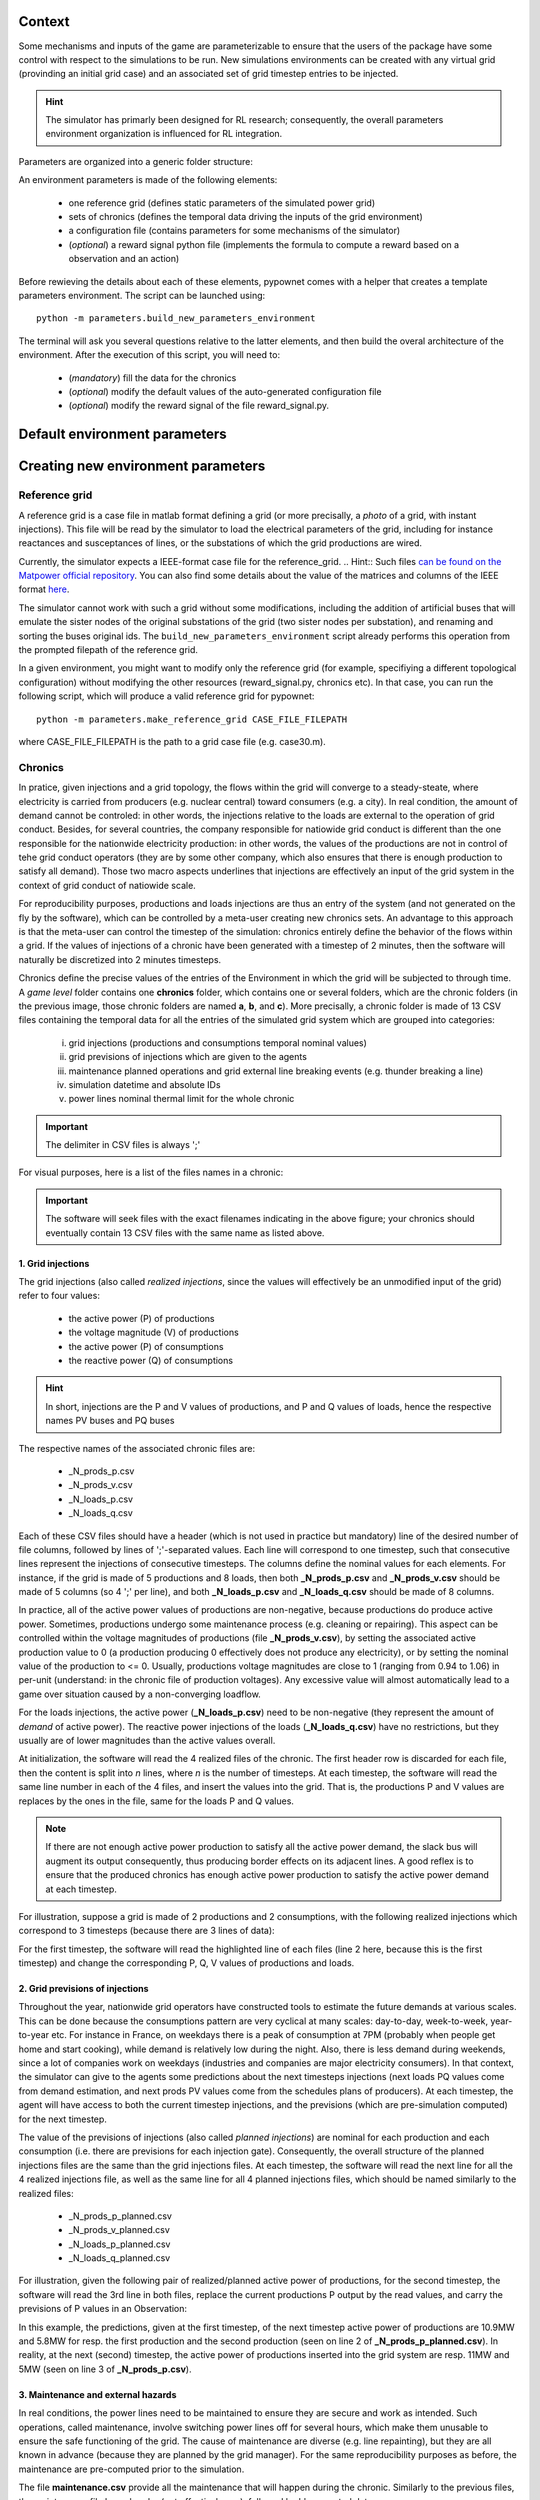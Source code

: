 Context
=======

Some mechanisms and inputs of the game are parameterizable to ensure that the users of the package have some control with respect to the simulations to be run. New simulations environments can be created with any virtual grid (provinding an initial grid case) and an associated set of grid timestep entries to be injected.

.. Hint:: The simulator has primarly been designed for RL research; consequently, the overall parameters environment organization is influenced for RL integration.

Parameters are organized into a generic folder structure:

.. image:: archi_params_env.png
    :align: center

An environment parameters is made of the following elements:

    - one reference grid (defines static parameters of the simulated power grid)
    - sets of chronics (defines the temporal data driving the inputs of the grid environment)
    - a configuration file (contains parameters for some mechanisms of the simulator)
    - (*optional*) a reward signal python file (implements the formula to compute a reward based on a observation and an action)

Before rewieving the details about each of these elements, pypownet comes with a helper that creates a template parameters environment. The script can be launched using::

    python -m parameters.build_new_parameters_environment

The terminal will ask you several questions relative to the latter elements, and then build the overal architecture of the environment. After the execution of this script, you will need to:

    - (*mandatory*) fill the data for the chronics
    - (*optional*) modify the default values of the auto-generated configuration file
    - (*optional*) modify the reward signal of the file reward_signal.py.

Default environment parameters
==============================



Creating new environment parameters
===================================

Reference grid
--------------
A reference grid is a case file in matlab format defining a grid (or more precisally, a *photo* of a grid, with instant injections). This file will be read by the simulator to load the electrical parameters of the grid, including for instance reactances and susceptances of lines, or the substations of which the grid productions are wired.

Currently, the simulator expects a IEEE-format case file for the reference_grid.
.. Hint:: Such files `can be found on the Matpower official repository <https://github.com/MATPOWER/matpower/tree/master/data>`__. You can also find some details about the value of the matrices and columns of the IEEE format `here <http://www.pserc.cornell.edu/matpower/docs/ref/matpower5.0/caseformat.html>`__.

The simulator cannot work with such a grid without some modifications, including the addition of artificial buses that will emulate the sister nodes of the original substations of the grid (two sister nodes per substation), and renaming and sorting the buses original ids. The ``build_new_parameters_environment`` script already performs this operation from the prompted filepath of the reference grid.

In a given environment, you might want to modify only the reference grid (for example, specifiying a different topological configuration) without modifying the other resources (reward_signal.py, chronics etc). In that case, you can run the following script, which will produce a valid reference grid for pypownet::

    python -m parameters.make_reference_grid CASE_FILE_FILEPATH

where CASE_FILE_FILEPATH is the path to a grid case file (e.g. case30.m).

Chronics
--------
In pratice, given injections and a grid topology, the flows within the grid will converge to a steady-steate, where electricity is carried from producers (e.g. nuclear central) toward consumers (e.g. a city).
In real condition, the amount of demand cannot be controled: in other words, the injections relative to the loads are external to the operation of grid conduct.
Besides, for several countries, the company responsible for natiowide grid conduct is different than the one responsible for the nationwide electricity production: in other words, the values of the productions are not in control of tehe grid conduct operators (they are by some other company, which also ensures that there is enough production to satisfy all demand).
Those two macro aspects underlines that injections are effectively an input of the grid system in the context of grid conduct of natiowide scale.

For reproducibility purposes, productions and loads injections are thus an entry of the system (and not generated on the fly by the software), which can be controlled by a meta-user creating new chronics sets.
An advantage to this approach is that the meta-user can control the timestep of the simulation: chronics entirely define the behavior of the flows within a grid. If the values of injections of a chronic have been generated with a timestep of 2 minutes, then the software will naturally be discretized into 2 minutes timesteps.

Chronics define the precise values of the entries of the Environment in which the grid will be subjected to through time. A *game level* folder contains one **chronics** folder, which contains one or several folders, which are the chronic folders (in the previous image, those chronic folders are named **a**, **b**, and **c**).
More precisally, a chronic folder is made of 13 CSV files containing the temporal data for all the entries of the simulated grid system which are grouped into  categories:

    (i) grid injections (productions and consumptions temporal nominal values)

    (ii) grid previsions of injections which are given to the agents

    (iii) maintenance planned operations and grid external line breaking events (e.g. thunder breaking a line)

    (iv) simulation datetime and absolute IDs

    (v) power lines nominal thermal limit for the whole chronic

.. Important:: The delimiter in CSV files is always ';'

For visual purposes, here is a list of the files names in a chronic:

.. image:: chronic_files.png
    :align: center

.. Important:: The software will seek files with the exact filenames indicating in the above figure; your chronics should eventually contain 13 CSV files with the same name as listed above.

1. Grid injections
^^^^^^^^^^^^^^^^^^
The grid injections (also called *realized injections*, since the values will effectively be an unmodified input of the grid) refer to four values:

    - the active power (P) of productions
    - the voltage magnitude (V) of productions
    - the active power (P) of consumptions
    - the reactive power (Q) of consumptions

.. Hint:: In short, injections are the P and V values of productions, and P and Q values of loads, hence the respective names PV buses and PQ buses

The respective names of the associated chronic files are:

    - _N_prods_p.csv
    - _N_prods_v.csv
    - _N_loads_p.csv
    - _N_loads_q.csv

Each of these CSV files should have a header (which is not used in practice but mandatory) line of the desired number of file columns, followed by lines of ';'-separated values. Each line will correspond to one timestep, such that consecutive lines represent the injections of consecutive timesteps.
The columns define the nominal values for each elements. For instance, if the grid is made of 5 productions and 8 loads, then both **_N_prods_p.csv** and **_N_prods_v.csv** should be made of 5 columns (so 4 ';' per line), and both **_N_loads_p.csv** and **_N_loads_q.csv** should be made of 8 columns.

In practice, all of the active power values of productions are non-negative, because productions do produce active power. Sometimes, productions undergo some maintenance process (e.g. cleaning or repairing). This aspect can be controlled within the voltage magnitudes of productions (file **_N_prods_v.csv**), by setting the associated active production value to 0 (a production producing 0 effectively does not produce any electricity), or by setting the nominal value of the production to <= 0.
Usually, productions voltage magnitudes are close to 1 (ranging from 0.94 to 1.06) in per-unit (understand: in the chronic file of production voltages). Any excessive value will almost automatically lead to a game over situation caused by a non-converging loadflow.

For the loads injections, the active power (**_N_loads_p.csv**) need to be non-negative (they represent the amount of *demand* of active power). The reactive power injections of the loads (**_N_loads_q.csv**) have no restrictions, but they usually are of lower magnitudes than the active values overall.

At initialization, the software will read the 4 realized files of the chronic. The first header row is discarded for each file, then the content is split into *n* lines, where *n* is the number of timesteps. At each timestep, the software will read the same line number in each of the 4 files, and insert the values into the grid. That is, the productions P and V values are replaces by the ones in the file, same for the loads P and Q values.

.. Note:: If there are not enough active power production to satisfy all the active power demand, the slack bus will augment its output consequently, thus producing border effects on its adjacent lines. A good reflex is to ensure that the produced chronics has enough active power production to satisfy the active power demand at each timestep.

For illustration, suppose a grid is made of 2 productions and 2 consumptions, with the following realized injections which correspond to 3 timesteps (because there are 3 lines of data):

.. code-block:: resource
   :linenos:
   :emphasize-lines: 2
   :caption: _N_prods_p.csv

   prod0;prod1
   10;5
   11;6
   12;6.4

.. code-block:: resource
   :linenos:
   :emphasize-lines: 2
   :caption: _N_prods_v.csv

   prod0;prod1
   1;1
   1;1
   1;1

.. code-block:: resource
   :linenos:
   :emphasize-lines: 2
   :caption: _N_loads_p.csv

   load0;load1
   7;8
   9;8.4
   11;7

.. code-block:: resource
   :linenos:
   :emphasize-lines: 2
   :caption: _N_loads_q.csv

   load0;load1
   -2;3
   -2;4
   0;-1

For the first timestep, the software will read the highlighted line of each files (line 2 here, because this is the first timestep) and change the corresponding P, Q, V values of productions and loads.

2. Grid previsions of injections
^^^^^^^^^^^^^^^^^^^^^^^^^^^^^^^^
Throughout the year, nationwide grid operators have constructed tools to estimate the future demands at various scales.
This can be done because the consumptions pattern are very cyclical at many scales: day-to-day, week-to-week, year-to-year etc.
For instance in France, on weekdays there is a peak of consumption at 7PM (probably when people get home and start cooking), while demand is relatively low during the night. Also, there is less demand during weekends, since a lot of companies work on weekdays (industries and companies are major electricity consumers).
In that context, the simulator can give to the agents some predictions about the next timesteps injections (next loads PQ values come from demand estimation, and next prods PV values come from the schedules plans of producers). At each timestep, the agent will have access to both the current timestep injections, and the previsions (which are pre-simulation computed) for the next timestep.

The value of the previsions of injections (also called *planned injections*) are nominal for each production and each consumption (i.e. there are previsions for each injection gate).
Consequently, the overall structure of the planned injections files are the same than the grid injections files.
At each timestep, the software will read the next line for all the 4 realized injections file, as well as the same line for all 4 planned injections files, which should be named similarly to the realized files:

    - _N_prods_p_planned.csv
    - _N_prods_v_planned.csv
    - _N_loads_p_planned.csv
    - _N_loads_q_planned.csv

For illustration, given the following pair of realized/planned active power of productions, for the second timestep, the software will read the 3rd line in both files, replace the current productions P output by the read values, and carry the previsions of P values in an Observation:

.. code-block:: resource
   :linenos:
   :emphasize-lines: 3
   :caption: _N_prods_p.csv

   prod0;prod1
   10;5
   11;6
   12;6.4


.. code-block:: resource
   :linenos:
   :emphasize-lines: 3
   :caption: _N_prods_p_planned.csv

   prod0;prod1
   10.9;5.8
   12.9;6.3

In this example, the predictions, given at the first timestep, of the next timestep active power of productions are 10.9MW and 5.8MW for resp. the first production and the second production (seen on line 2 of **_N_prods_p_planned.csv**).
In reality, at the next (second) timestep, the active power of productions inserted into the grid system are resp. 11MW and 5MW (seen on line 3 of **_N_prods_p.csv**).

3. Maintenance and external hazards
^^^^^^^^^^^^^^^^^^^^^^^^^^^^^^^^^^^
In real conditions, the power lines need to be maintained to ensure they are secure and work as intended.
Such operations, called maintenance, involve switching power lines off for several hours, which make them unusable to ensure the safe functioning of the grid.
The cause of maintenance are diverse (e.g. line repainting), but they are all known in advance (because they are planned by the grid manager).
For the same reproducibility purposes as before, the maintenance are pre-computed prior to the simulation.

The file **maintenance.csv** provide all the maintenance that will happen during the chronic.
Similarly to the previous files, the maintenance file has a header (not effectively use), followed by ';'-separated data e.g.:


.. code-block:: resource
   :linenos:
   :caption: maintenance.csv

   lines0;line1;line2;line3
   1;0;0;0
   0;0;0;0
   0;2;0;3
   0;0;0;0

The number of column of **maintenance.csv** should be equal to the number of power lines in the grid ( = the number of lines in the 'branch' matrix of the reference grid).
Its number of lines should be the same as the files before, i.e. the number of timesteps of the chronic.

For a given timestep and a given power line (i.e. resp. a given line and a given column), a value *d* equal to 0 indicates that there are no maintenance starting at the corresponding timestep. A value *d*>0 indicates that a maintenance starts at this timestep, and that the power line will be unavailable (to be switched ON) for *d* timesteps starting from the current timestep.

Regarding maintenance, since in real life condition they are typically known, an Observation will also contain the previsions of the maintenance: given an *horizon* parameter (see later), the vecteur will contain one integer value for each power line, with a 0 value indicated no planned maintenance within the next *horizon* timestep, and a non-0 value indicating the number of timesteps before the next seen maintenance.

On top of maintenance operations, power grids are naturally subjected to external events that break lines from time to time. Such events could be related to nature (thunder hitting a power line, tree falling on some power line, etc), or could come from hardware malfunctioning.
Such hazards are an entry of the system, and should be within the **hazards.csv** file which works exactly like the maintenance file, except that hazards are unpreditable in real life so no information is given to agents regarding forthcoming hazards.

4. Datetimes and IDs
^^^^^^^^^^^^^^^^^^^^
The datetime file, **_N_datetimes.csv** contains the date associated with each timestep. As such, there is one date per line.
The date should have the following format: 'yyyy-mmm-dd;h:mm' with 'yyyy' the 4 digits of the year, 'mmm' the 3 first letters in lowercase of the month, 'dd' the 1 or 2 digits of the day in the month, 'h' for the 1 or 2 digits of hour (from 0 to 23) and 'mm' for the 2 digits of minutes.
Example of datetimes file:

.. code-block:: resource
   :linenos:
   :caption: _N_datetimes.csv

    date;time
    2018-jan-31;8:00
    2018-jan-31;9:00
    2018-jan-31;10:00
    2018-jan-31;11:00

The datetimes entirely controls the timestep used for the simulation (this is due because the game mechanism is independent of time, so essentially the chronics dictatet the speed of temporal dimension).
In the latter example, the duration between two timesteps is 1 hour, so an agent can only perform one action per hour. Because of regex limitations, the system cannot be discretized into seconds timesteps; you can create an issue on the official repository if you need such a feature.

The file **_N_simu_ids.csv** allows to bring consistency with the indexing of timesteps. This simple csv file has one column, one header line and one int or float value per timestep e.g.:

.. code-block:: resource
   :linenos:
   :caption: _N_simu_ids.csv

    id
    0
    1
    2

With both examples, the timestep of id 2 happens at precisely 31st January of 2018 at 11AM.

5. Thermal limits
^^^^^^^^^^^^^^^^^
Finally, the last file of a chronic is the file **_N_imaps.csv** containing the nominal thermal limits of the power line: one thermal limit per line.
The file consists in two lines: one is the header, not used (but should respect the correct number of columns), the other contain a list of ';'-separated float or int, indicating the thermal limits of each line e.g.:

.. code-block:: resource
   :linenos:
   :caption: _N_imaps.csv

    line0;line1;line2;line3
    30;90;100;50

.. Note:: There is one thermal limits per chronic, and not per game level, because chronics could be splitted by month, and thermal limits are technically lower during summer (higher heat), which could be emulated with lower thermal limits for the summer chronics.

Configuration file
------------------
The configuration file contains parameters that control the inner game mechanism in several ways.
More precisally, the configuration file should be named **configuration.yaml** and should be placed at the top level of the considered level folder.
As its name indicates, its format should be YAML, which is preferred here over JSON because of its possibility of comments and efficiency.

.. Hint:: The template-building script **build_new_parameters_environment.py** automatically constructs such a file, with all the mandatory parameters, with default values.

Here is the list of (mandatory) parameters:

:loadflow_backend:
    backend used by the simulator to compute loadflows; can be "pypower" or "matpower"

:loadflow_mode:

    model of loadflow used by the backend to compute loadflow; can be "AC" (alternative current) or "dc" (direct current)
:max_seconds_per_timestep:  maximum number of seconds allowed for the agent to produce an action at each timestep, before timeout
:hard_overflow_coefficient:
    percentage of thermal limit above which an overflow line is considered in hard-overflow (hard-overflow line instantly break)
:n_timesteps_hard_overflow_is_broken:
    number of timesteps a hard-overflowed line is broken: the line cannot be switched ON for this number of timesteps
:n_timesteps_consecutive_soft_overflow_breaks:
    number of consecutive timesteps at the end of which a line is overflow (but not hard-overflow) before breaking (heat built-up)
:n_timesteps_soft_overflow_is_broken:
    number of timesteps a soft-overflowed line is broken: the line cannot be switched ON for this number of timesteps
:n_timesteps_horizon_maintenance:
    number of maximum timesteps to loop up in the planned maintenance: maintenance expected at further timesteps are not taken into account in the previsions sent to the agents
:max_number_prods_game_over:
    maximum number of isolated productions tolerated before game over; a stricly higher number of isolated production provokes a game over
:max_number_loads_game_over:
    maximum number of isolated consumptions tolerated before game over; a stricly higher number of isolated loads provokes a game over

Here is the default **configuration.yaml** (produced by the template-creater script):

.. code-block:: yaml
   :linenos:
   :caption: configuration.yaml

    loadflow_backend: pypower
    #loadflow_backend: matpower

    loadflow_mode: AC  # alternative current: more precise model but longer to process
    #loadflow_mode: DC  # direct current: more simplist and faster model

    max_seconds_per_timestep: 1.0  # time in seconds before player is timedout

    hard_overflow_coefficient: 1.5  # % of line capacity usage above which a line will break bc of hard overflow
    n_timesteps_hard_overflow_is_broken: 10  # number of timesteps a hard overflow broken line is broken

    n_timesteps_consecutive_soft_overflow_breaks: 3  # number of consecutive timesteps for a line to be overflowed b4 break
    n_timesteps_soft_overflow_is_broken: 5  # number of timesteps a soft overflow broken line is broken

    n_timesteps_horizon_maintenance: 20  # number of immediate future timesteps for planned maintenance prevision

    max_number_prods_game_over: 10  # number of tolerated isolated productions before game over
    max_number_loads_game_over: 10  # number of tolerated isolated loads before game over


Reward signal file
------------------
